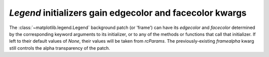 `Legend` initializers gain edgecolor and facecolor kwargs
``````````````````````````````````````````````````````````

The :class:`~matplotlib.legend.Legend` background patch (or 'frame')
can have its `edgecolor` and `facecolor` determined by the
corresponding keyword arguments to its initializer, or to any of the
methods or functions that call that initializer.  If left to
their default values of `None`, their values will be taken from
`rcParams`.  The previously-existing `framealpha` kwarg still
controls the alpha transparency of the patch.

